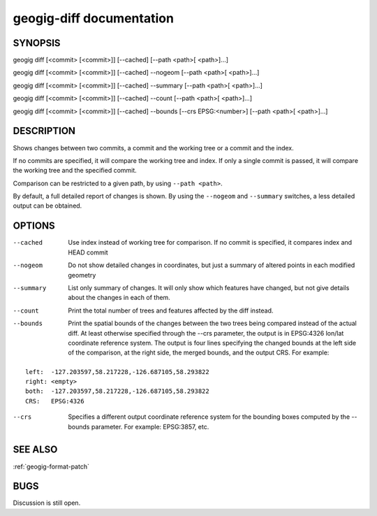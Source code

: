 
.. _geogig-diff:

geogig-diff documentation
###########################



SYNOPSIS
********
geogig diff [<commit> [<commit>]] [--cached] [--path <path>[ <path>]...] 

geogig diff [<commit> [<commit>]] [--cached] --nogeom  [--path <path>[ <path>]...] 

geogig diff [<commit> [<commit>]] [--cached] --summary [--path <path>[ <path>]...] 

geogig diff [<commit> [<commit>]] [--cached] --count [--path <path>[ <path>]...] 

geogig diff [<commit> [<commit>]] [--cached] --bounds [--crs EPSG:<number>] [--path <path>[ <path>]...] 


DESCRIPTION
***********

Shows changes between two commits, a commit and the working tree or a commit and the index.

If no commits are specified, it will compare the working tree and index. If only a single commit is passed, it will compare the working tree and the specified commit.

Comparison can be restricted to a given path, by using ``--path <path>``.

By default, a full detailed report of changes is shown. By using the ``--nogeom`` and ``--summary`` switches, a less detailed output can be obtained.

OPTIONS
*******

--cached	Use index instead of working tree for comparison. If no commit is specified, it compares index and HEAD commit

--nogeom	Do not show detailed changes in coordinates, but just a summary of altered points in each modified geometry

--summary	List only summary of changes. It will only show which features have changed, but not give details about the changes in each of them.

--count		Print the total number of trees and features affected by the diff instead.

--bounds	Print the spatial bounds of the changes between the two trees being compared instead of the actual diff. At least otherwise specified through the --crs parameter, the output is in EPSG:4326 lon/lat coordinate reference system. The output is four lines specifying the changed bounds at the left side of the comparison, at the right side, the merged bounds, and the output CRS. For example: 

::

	left:  -127.203597,58.217228,-126.687105,58.293822
	right: <empty>
	both:  -127.203597,58.217228,-126.687105,58.293822
	CRS:   EPSG:4326


--crs 		Specifies a different output coordinate reference system for the bounding boxes computed by the --bounds parameter. For example: EPSG:3857, etc.  

SEE ALSO
********

:ref:`geogig-format-patch`

BUGS
****

Discussion is still open.

